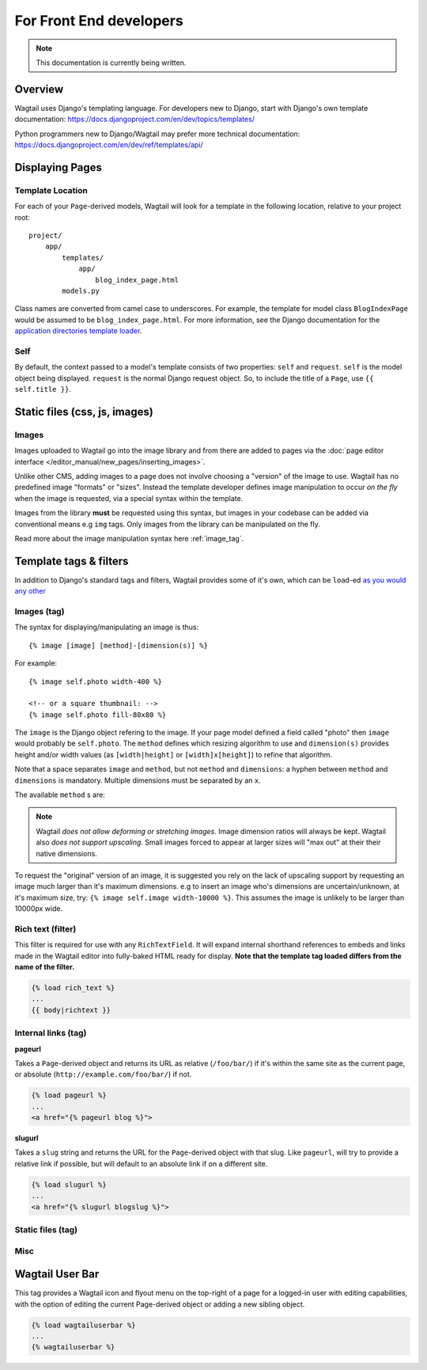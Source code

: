 For Front End developers
========================

.. note::
    This documentation is currently being written.

========================
Overview
========================

Wagtail uses Django's templating language. For developers new to Django, start with Django's own template documentation: 
https://docs.djangoproject.com/en/dev/topics/templates/

Python programmers new to Django/Wagtail may prefer more technical documentation: 
https://docs.djangoproject.com/en/dev/ref/templates/api/

==========================
Displaying Pages
==========================

Template Location
~~~~~~~~~~~~~~~~~

For each of your ``Page``-derived models, Wagtail will look for a template in the following location, relative to your project root::

    project/
        app/
            templates/
                app/
                    blog_index_page.html
            models.py

Class names are converted from camel case to underscores. For example, the template for model class ``BlogIndexPage`` would be assumed to be ``blog_index_page.html``. For more information, see the Django documentation for the `application directories template loader`_.

.. _application directories template loader: https://docs.djangoproject.com/en/dev/ref/templates/api/


Self
~~~~

By default, the context passed to a model's template consists of two properties: ``self`` and ``request``. ``self`` is the model object being displayed. ``request`` is the normal Django request object. So, to include the title of a ``Page``, use ``{{ self.title }}``.

========================
Static files (css, js, images)
========================


Images
~~~~~~

Images uploaded to Wagtail go into the image library and from there are added to pages via the :doc:`page editor interface </editor_manual/new_pages/inserting_images>`.

Unlike other CMS, adding images to a page does not involve choosing a "version" of the image to use. Wagtail has no predefined image "formats" or "sizes". Instead the template developer defines image manipulation to occur *on the fly* when the image is requested, via a special syntax within the template.

Images from the library **must** be requested using this syntax, but images in your codebase can be added via conventional means e.g ``img`` tags. Only images from the library can be manipulated on the fly.

Read more about the image manipulation syntax here :ref:`image_tag`.


========================
Template tags & filters
========================

In addition to Django's standard tags and filters, Wagtail provides some of it's own, which can be ``load``-ed `as you would any other <https://docs.djangoproject.com/en/dev/topics/templates/#custom-tag-and-filter-libraries>`_


.. _image_tag:

Images (tag)
~~~~~~~~~~~~

The syntax for displaying/manipulating an image is thus::

    {% image [image] [method]-[dimension(s)] %}

For example::

    {% image self.photo width-400 %}

    <!-- or a square thumbnail: -->
    {% image self.photo fill-80x80 %}

The ``image`` is the Django object refering to the image. If your page model defined a field called "photo" then ``image`` would probably be ``self.photo``. The ``method`` defines which resizing algorithm to use and ``dimension(s)`` provides height and/or width values (as ``[width|height]`` or ``[width]x[height]``) to refine that algorithm.

Note that a space separates ``image`` and ``method``, but not ``method`` and ``dimensions``: a hyphen between ``method`` and ``dimensions`` is mandatory. Multiple dimensions must be separated by an ``x``.

The available ``method`` s are:

.. glossary::
    ``max`` 
        (takes two dimensions)

        Fit **within** the given dimensions. 

        The longest edge will be reduced to the equivalent dimension size defined. e.g A portrait image of width 1000, height 2000, treated with the ``max`` dimensions ``1000x500`` (landscape) would result in the image shrunk so the *height* was 500 pixels and the width 250.

    ``min`` 
        (takes two dimensions)

        **Cover** the given dimensions.

        This may result in an image slightly **larger** than the dimensions you specify. e.g A square image of width 2000, height 2000, treated with the ``min`` dimensions ``500x200`` (landscape) would have it's height and width changed to 500, i.e matching the width required, but greater than the height.

    ``width`` 
        (takes one dimension)

        Reduces the width of the image to the dimension specified.

    ``height`` 
        (takes one dimension)

        Resize the height of the image to the dimension specified.. 

    ``fill`` 
        (takes two dimensions)

        Resize and **crop** to fill the **exact** dimensions. 

        This can be particularly useful for websites requiring square thumbnails of arbitrary images. e.g A landscape image of width 2000, height 1000, treated with ``fill`` dimensions ``200x200`` would have it's height reduced to 200, then it's width (ordinarily 400) cropped to 200. 

        **The crop always aligns on the centre of the image.**

.. Note::
    Wagtail *does not allow deforming or stretching images*. Image dimension ratios will always be kept. Wagtail also *does not support upscaling*. Small images forced to appear at larger sizes will "max out" at their their native dimensions.


To request the "original" version of an image, it is suggested you rely on the lack of upscaling support by requesting an image much larger than it's maximum dimensions. e.g to insert an image who's dimensions are uncertain/unknown, at it's maximum size, try: ``{% image self.image width-10000 %}``. This assumes the image is unlikely to be larger than 10000px wide.

.. _rich-text-filter:
Rich text (filter)
~~~~~~~~~~~~~~~~~~

This filter is required for use with any ``RichTextField``. It will expand internal shorthand references to embeds and links made in the Wagtail editor into fully-baked HTML ready for display. **Note that the template tag loaded differs from the name of the filter.**

.. code-block:: django

    {% load rich_text %}
    ...
    {{ body|richtext }}

Internal links (tag)
~~~~~~~~~~~~~~~~~~~~

**pageurl**

Takes a ``Page``-derived object and returns its URL as relative (``/foo/bar/``) if it's within the same site as the current page, or absolute (``http://example.com/foo/bar/``) if not.

.. code-block:: django

    {% load pageurl %}
    ...
    <a href="{% pageurl blog %}">

**slugurl**

Takes a ``slug`` string and returns the URL for the ``Page``-derived object with that slug. Like ``pageurl``, will try to provide a relative link if possible, but will default to an absolute link if on a different site.

.. code-block:: django

    {% load slugurl %}
    ...
    <a href="{% slugurl blogslug %}">




Static files (tag)
~~~~~~~~~~~~~~


Misc
~~~~~~~~~~



========================
Wagtail User Bar
========================

This tag provides a Wagtail icon and flyout menu on the top-right of a page for a logged-in user with editing capabilities, with the option of editing the current Page-derived object or adding a new sibling object.

.. code-block:: django

    {% load wagtailuserbar %}
    ...
    {% wagtailuserbar %}
